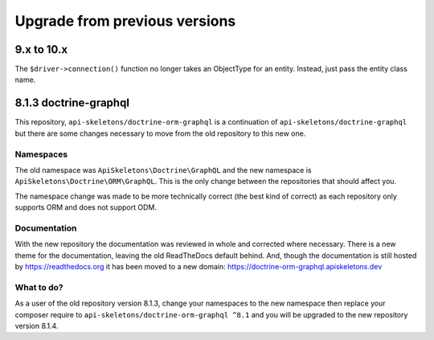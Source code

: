 ==============================
Upgrade from previous versions
==============================

9.x to 10.x
===========

The ``$driver->connection()`` function no longer takes an ObjectType for an
entity.  Instead, just pass the entity class name.


8.1.3 doctrine-graphql
======================

This repository, ``api-skeletons/doctrine-orm-graphql`` is a continuation of
``api-skeletons/doctrine-graphql`` but there are some changes necessary to
move from the old repository to this new one.


Namespaces
----------

The old namespace was ``ApiSkeletons\Doctrine\GraphQL`` and the new namespace
is ``ApiSkeletons\Doctrine\ORM\GraphQL``.  This is the only change between
the repositories that should affect you.

The namespace change was made to be more technically correct (the best kind
of correct) as each repository only supports ORM and does not support ODM.


Documentation
-------------

With the new repository the documentation was reviewed in whole and corrected
where necessary.  There is a new theme for the documentation, leaving the old ReadTheDocs default behind.  And, though the documentation is still hosted by https://readthedocs.org it has been moved to a new
domain: https://doctrine-orm-graphql.apiskeletons.dev


What to do?
-----------

As a user of the old repository version 8.1.3, change your namespaces to the
new namespace then replace your composer require to ``api-skeletons/doctrine-orm-graphql ^8.1`` and you will be upgraded to the new repository version 8.1.4.
